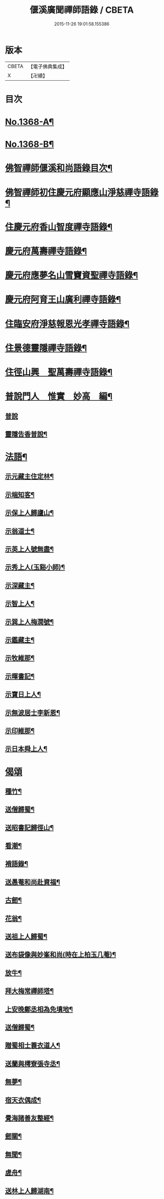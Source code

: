 #+TITLE: 偃溪廣聞禪師語錄 / CBETA
#+DATE: 2015-11-26 19:01:58.155386
* 版本
 |     CBETA|【電子佛典集成】|
 |         X|【卍續】    |

* 目次
* [[file:KR6q0302_001.txt::001-0725b1][No.1368-A¶]]
* [[file:KR6q0302_001.txt::001-0725b9][No.1368-B¶]]
* [[file:KR6q0302_001.txt::0725c2][佛智禪師偃溪和尚語錄目次¶]]
* [[file:KR6q0302_001.txt::0726a4][佛智禪師初住慶元府顯應山淨慈禪寺語錄¶]]
* [[file:KR6q0302_001.txt::0728c7][住慶元府香山智度禪寺語錄¶]]
* [[file:KR6q0302_001.txt::0729c22][慶元府萬壽禪寺語錄¶]]
* [[file:KR6q0302_001.txt::0731c3][慶元府應夢名山雪竇資聖禪寺語錄¶]]
* [[file:KR6q0302_001.txt::0734a3][慶元府阿育王山廣利禪寺語錄¶]]
* [[file:KR6q0302_001.txt::0735a8][住臨安府淨慈報恩光孝禪寺語錄¶]]
* [[file:KR6q0302_001.txt::0738a5][住景德靈隱禪寺語錄¶]]
* [[file:KR6q0302_002.txt::002-0741a20][住徑山興　聖萬壽禪寺語錄¶]]
* [[file:KR6q0302_002.txt::0743b22][普說門人　惟實　妙高　編¶]]
** [[file:KR6q0302_002.txt::0743b22][普說]]
** [[file:KR6q0302_002.txt::0744a7][靈隱告香普說¶]]
* [[file:KR6q0302_002.txt::0744b23][法語¶]]
** [[file:KR6q0302_002.txt::0744b24][示元藏主住定林¶]]
** [[file:KR6q0302_002.txt::0744c24][示端知客¶]]
** [[file:KR6q0302_002.txt::0745a13][示保上人歸廬山¶]]
** [[file:KR6q0302_002.txt::0745a21][示翁道士¶]]
** [[file:KR6q0302_002.txt::0745b8][示英上人號無盡¶]]
** [[file:KR6q0302_002.txt::0745b23][示秀上人(玉谿小師)¶]]
** [[file:KR6q0302_002.txt::0745c11][示深藏主¶]]
** [[file:KR6q0302_002.txt::0745c20][示智上人¶]]
** [[file:KR6q0302_002.txt::0746a3][示巽上人梅㵎號¶]]
** [[file:KR6q0302_002.txt::0746a12][示鑑藏主¶]]
** [[file:KR6q0302_002.txt::0746a24][示牧維那¶]]
** [[file:KR6q0302_002.txt::0746b18][示暉書記¶]]
** [[file:KR6q0302_002.txt::0747a5][示寶日上人¶]]
** [[file:KR6q0302_002.txt::0747a13][示無波居士李新恩¶]]
** [[file:KR6q0302_002.txt::0747b14][示印維那¶]]
** [[file:KR6q0302_002.txt::0747c9][示日本舜上人¶]]
* [[file:KR6q0302_002.txt::0747c24][偈頌]]
** [[file:KR6q0302_002.txt::0748a2][種竹¶]]
** [[file:KR6q0302_002.txt::0748a5][送僧歸蜀¶]]
** [[file:KR6q0302_002.txt::0748a8][送昭書記歸徑山¶]]
** [[file:KR6q0302_002.txt::0748a11][看潮¶]]
** [[file:KR6q0302_002.txt::0748a14][褙語錄¶]]
** [[file:KR6q0302_002.txt::0748a17][送愚菴和尚赴資福¶]]
** [[file:KR6q0302_002.txt::0748a20][古劒¶]]
** [[file:KR6q0302_002.txt::0748a23][花翁¶]]
** [[file:KR6q0302_002.txt::0748b2][送祖上人歸蜀¶]]
** [[file:KR6q0302_002.txt::0748b5][送布袋像與妙峯和尚(時在上柏玉几菴)¶]]
** [[file:KR6q0302_002.txt::0748b8][放牛¶]]
** [[file:KR6q0302_002.txt::0748b11][拜大梅常禪師塔¶]]
** [[file:KR6q0302_002.txt::0748b14][上安晚鄭丞相為免墳地¶]]
** [[file:KR6q0302_002.txt::0748b17][送僧歸蜀¶]]
** [[file:KR6q0302_002.txt::0748b20][贈蜀相士蓑衣道人¶]]
** [[file:KR6q0302_002.txt::0748b23][送蘭與樗寮張寺丞¶]]
** [[file:KR6q0302_002.txt::0748c2][無夢¶]]
** [[file:KR6q0302_002.txt::0748c5][宿天衣偶成¶]]
** [[file:KR6q0302_002.txt::0748c8][覺海諸善友整經¶]]
** [[file:KR6q0302_002.txt::0748c11][劒關¶]]
** [[file:KR6q0302_002.txt::0748c14][無聞¶]]
** [[file:KR6q0302_002.txt::0748c17][虗舟¶]]
** [[file:KR6q0302_002.txt::0748c20][送林上人歸湖南¶]]
** [[file:KR6q0302_002.txt::0748c23][送無言和尚赴楓林¶]]
** [[file:KR6q0302_002.txt::0749a2][月巖¶]]
** [[file:KR6q0302_002.txt::0749a5][示頭陀過靈隱¶]]
** [[file:KR6q0302_002.txt::0749a8][贈書華嚴¶]]
** [[file:KR6q0302_002.txt::0749a11][上履齋吳丞相¶]]
** [[file:KR6q0302_002.txt::0749a16][答日本國丞相令公¶]]
** [[file:KR6q0302_002.txt::0749a19][壞菴¶]]
** [[file:KR6q0302_002.txt::0749a22][上秋壑賈丞相(以上流清詔歸)¶]]
** [[file:KR6q0302_002.txt::0749b3][趙居士施丹結萬人緣¶]]
** [[file:KR6q0302_002.txt::0749b6][送一徹二公再參無際和尚¶]]
** [[file:KR6q0302_002.txt::0749b14][送東山源和尚歸閩¶]]
* [[file:KR6q0302_002.txt::0749b21][佛祖讚¶]]
** [[file:KR6q0302_002.txt::0749b22][釋迦佛¶]]
** [[file:KR6q0302_002.txt::0749c3][出山相¶]]
** [[file:KR6q0302_002.txt::0749c6][維摩¶]]
** [[file:KR6q0302_002.txt::0749c9][觀音(聶府博以母在日所奉像請贊)¶]]
** [[file:KR6q0302_002.txt::0749c15][血書心經為圓相¶]]
** [[file:KR6q0302_002.txt::0749c18][師子國相¶]]
** [[file:KR6q0302_002.txt::0749c21][水石上相¶]]
** [[file:KR6q0302_002.txt::0750a2][魚籃相¶]]
** [[file:KR6q0302_002.txt::0750a5][布袋像¶]]
** [[file:KR6q0302_002.txt::0750a8][四睡圖¶]]
** [[file:KR6q0302_002.txt::0750a11][韋䭾天變相¶]]
** [[file:KR6q0302_002.txt::0750a13][達磨¶]]
** [[file:KR6q0302_002.txt::0750a20][五祖荷鋤¶]]
** [[file:KR6q0302_002.txt::0750a23][六祖挾擔¶]]
** [[file:KR6q0302_002.txt::0750b2][郁山主¶]]
** [[file:KR6q0302_002.txt::0750b4][政黃牛¶]]
** [[file:KR6q0302_002.txt::0750b6][猪頭和尚¶]]
** [[file:KR6q0302_002.txt::0750b9][蜆子和尚¶]]
** [[file:KR6q0302_002.txt::0750b12][懶殘和尚¶]]
** [[file:KR6q0302_002.txt::0750b14][船子和尚¶]]
** [[file:KR6q0302_002.txt::0750b16][朝陽¶]]
** [[file:KR6q0302_002.txt::0750b19][對月¶]]
** [[file:KR6q0302_002.txt::0750b22][李源訪圓澤¶]]
** [[file:KR6q0302_002.txt::0750b24][熊公見西山¶]]
** [[file:KR6q0302_002.txt::0750c2][大道浴湫圖¶]]
** [[file:KR6q0302_002.txt::0750c4][靈照賣笊籬¶]]
** [[file:KR6q0302_002.txt::0750c7][大慧佛日禪師¶]]
** [[file:KR6q0302_002.txt::0750c13][妙峯和尚¶]]
** [[file:KR6q0302_002.txt::0750c19][大川和尚(半身)¶]]
** [[file:KR6q0302_002.txt::0750c24][古雲法師(叔凱講師請)]]
** [[file:KR6q0302_002.txt::0751a7][牧長老以其師立菴像請贊¶]]
** [[file:KR6q0302_002.txt::0751a11][謝靈運¶]]
** [[file:KR6q0302_002.txt::0751a13][陶淵明¶]]
** [[file:KR6q0302_002.txt::0751a15][許宣平(賣薪挂一壺酒)¶]]
** [[file:KR6q0302_002.txt::0751a17][孟東野(整襟獨立聽琴)¶]]
** [[file:KR6q0302_002.txt::0751a19][人我擔¶]]
** [[file:KR6q0302_002.txt::0751a22][閬州許居士畫像請贊¶]]
* [[file:KR6q0302_002.txt::0751b3][自讚¶]]
** [[file:KR6q0302_002.txt::0751b4][行素長老請¶]]
** [[file:KR6q0302_002.txt::0751b8][端常副寺請¶]]
** [[file:KR6q0302_002.txt::0751b11][資壽牧長老請¶]]
** [[file:KR6q0302_002.txt::0751b15][禪人請¶]]
** [[file:KR6q0302_002.txt::0751b24][印維那請]]
* [[file:KR6q0302_002.txt::0751c6][小佛事¶]]
** [[file:KR6q0302_002.txt::0751c7][無準和尚入祖堂¶]]
** [[file:KR6q0302_002.txt::0751c12][艮首座秉炬¶]]
** [[file:KR6q0302_002.txt::0751c15][則法事起骨¶]]
** [[file:KR6q0302_002.txt::0751c20][應上座秉炬(風雨)¶]]
** [[file:KR6q0302_002.txt::0751c24][圓上座秉炬¶]]
** [[file:KR6q0302_002.txt::0752a3][道上座秉炬¶]]
** [[file:KR6q0302_002.txt::0752a6][平上座秉炬¶]]
** [[file:KR6q0302_002.txt::0752a9][元西堂秉炬(中死號西山)¶]]
** [[file:KR6q0302_002.txt::0752a13][淨藏主秉炬¶]]
** [[file:KR6q0302_002.txt::0752a17][四明制置黃大卿起棺過湖亭¶]]
** [[file:KR6q0302_002.txt::0752b2][為　皇女周漢國端孝公主撒土¶]]
* [[file:KR6q0302_002.txt::0752b12][題䟦¶]]
** [[file:KR6q0302_002.txt::0752b13][䟦多心經¶]]
** [[file:KR6q0302_002.txt::0752b17][䟦周居士金剛經解¶]]
** [[file:KR6q0302_002.txt::0752b20][䟦圓覺證義¶]]
** [[file:KR6q0302_002.txt::0752b24][題雙帆出浦圖]]
** [[file:KR6q0302_002.txt::0752c5][䟦宏智禪師墨迹¶]]
** [[file:KR6q0302_002.txt::0752c9][䟦意一徐相公與成上人偈後¶]]
** [[file:KR6q0302_002.txt::0752c13][䟦通菴王太尉維摩經頌¶]]
** [[file:KR6q0302_002.txt::0752c16][題江山萬里圖¶]]
** [[file:KR6q0302_002.txt::0752c20][題佛照與遁菴書後　(中有三佛議論又有虎丘隆和尚事)¶]]
** [[file:KR6q0302_002.txt::0752c24][題王龜齡墨迹同嚴首座竹賦　(龜齡諱十朋號梅溪)]]
** [[file:KR6q0302_002.txt::0753a7][題傳燈三十五祖圖後¶]]
** [[file:KR6q0302_002.txt::0753a14][䟦海佛禪師語錄¶]]
* [[file:KR6q0302_002.txt::0753a20][遺表¶]]
* [[file:KR6q0302_002.txt::0753b5][塔銘¶]]
* [[file:KR6q0302_002.txt::0754a20][No.1368-C拾遺¶]]
** [[file:KR6q0302_002.txt::0754a20][雪牧]]
** [[file:KR6q0302_002.txt::0754b4][針¶]]
** [[file:KR6q0302_002.txt::0754b7][羲之故居¶]]
** [[file:KR6q0302_002.txt::0754b10][蒸籠¶]]
** [[file:KR6q0302_002.txt::0754b13][函櫃¶]]
** [[file:KR6q0302_002.txt::0754b16][門鈎¶]]
** [[file:KR6q0302_002.txt::0754b19][化楞嚴會香燭(二)¶]]
* 卷
** [[file:KR6q0302_001.txt][偃溪廣聞禪師語錄 1]]
** [[file:KR6q0302_002.txt][偃溪廣聞禪師語錄 2]]
